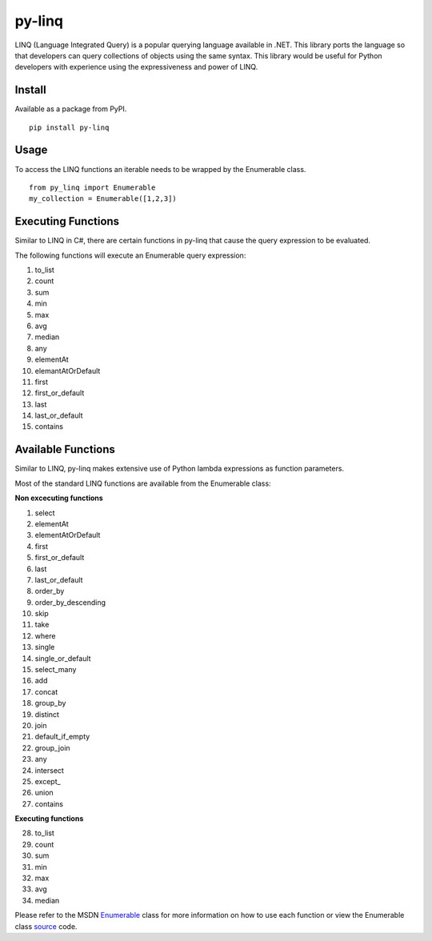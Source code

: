 =============
py-linq
=============
LINQ (Language Integrated Query) is a popular querying language available in .NET. This library ports the language so
that developers can query collections of objects using the same syntax. This library would be useful for Python developers
with experience using the expressiveness and power of LINQ.

Install
-------
Available as a package from PyPI.
::
    pip install py-linq

Usage
-----
To access the LINQ functions an iterable needs to be wrapped by the Enumerable class.
::
    from py_linq import Enumerable
    my_collection = Enumerable([1,2,3])

Executing Functions
-------------------
Similar to LINQ in C#, there are certain functions in py-linq that cause the query expression to be evaluated.

The following functions will execute an Enumerable query expression:

1. to_list
2. count
3. sum
4. min
5. max
6. avg
7. median
8. any
9. elementAt
10. elemantAtOrDefault
11. first
12. first_or_default
13. last
14. last_or_default
15. contains



Available Functions
-------------------
Similar to LINQ, py-linq makes extensive use of Python lambda expressions as function parameters.

Most of the standard LINQ functions are available from the Enumerable class:

**Non excecuting functions**

1. select
2. elementAt
3. elementAtOrDefault
4. first
5. first_or_default
6. last
7. last_or_default
8. order_by
9. order_by_descending
10. skip
11. take
12. where
13. single
14. single_or_default
15. select_many
16. add
17. concat
18. group_by
19. distinct
20. join
21. default_if_empty
22. group_join
23. any
24. intersect
25. except_
26. union
27. contains

**Executing functions**

28. to_list
29. count
30. sum
31. min
32. max
33. avg
34. median

Please refer to the MSDN `Enumerable <http://msdn.microsoft.com/en-us/library/system.linq.enumerable_methods(v=vs.100).aspx>`_
class for more information on how to use each function or view the Enumerable class `source <https://github.com/viralogic/py-enumerable/blob/master/py_linq/py_linq.py>`_ code.
